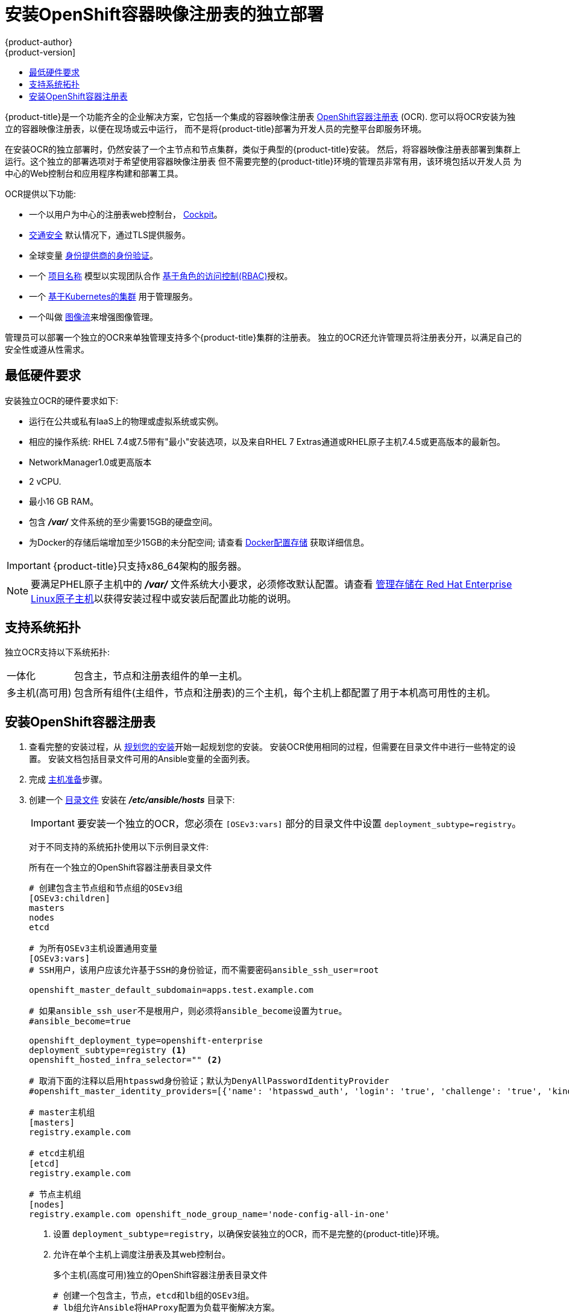 [[install-config-installing-stand-alone-registry]]
= 安装OpenShift容器映像注册表的独立部署
{product-author}
{product-version]
:data-uri:
:icons:
:experimental:
:toc: macro
:toc-title:
:prewrap!:

toc::[]

{product-title}是一个功能齐全的企业解决方案，它包括一个集成的容器映像注册表
xref:../architecture/infrastructure_components/image_registry.adoc#integrated-openshift-registry
[OpenShift容器注册表] (OCR). 您可以将OCR安装为独立的容器映像注册表，以便在现场或云中运行，
而不是将{product-title}部署为开发人员的完整平台即服务环境。

在安装OCR的独立部署时，仍然安装了一个主节点和节点集群，类似于典型的{product-title}安装。
然后，将容器映像注册表部署到集群上运行。这个独立的部署选项对于希望使用容器映像注册表
但不需要完整的{product-title}环境的管理员非常有用，该环境包括以开发人员
为中心的Web控制台和应用程序构建和部署工具。

OCR提供以下功能:

- 一个以用户为中心的注册表web控制台， link:http://cockpit-project.org/[Cockpit]。
- xref:../install_config/registry/securing_and_exposing_registry.adoc#securing-the-registry[交通安全]
默认情况下，通过TLS提供服务。
- 全球变量
xref:../install_config/configuring_authentication.adoc#install-config-configuring-authentication[身份提供商的身份验证]。
- 一个
xref:../architecture/core_concepts/projects_and_users.adoc#architecture-core-concepts-projects-and-users[项目名称]
模型以实现团队合作
xref:../architecture/additional_concepts/authorization.adoc#architecture-additional-concepts-authorization[基于角色的访问控制(RBAC)]授权。
- 一个
xref:../architecture/infrastructure_components/kubernetes_infrastructure.adoc#architecture-infrastructure-components-kubernetes-infrastructure[基于Kubernetes的集群]
用于管理服务。
- 一个叫做
xref:../architecture/core_concepts/builds_and_image_streams.adoc#image-streams[图像流]来增强图像管理。

管理员可以部署一个独立的OCR来单独管理支持多个{product-title}集群的注册表。
独立的OCR还允许管理员将注册表分开，以满足自己的安全性或遵从性需求。

[[registry-minimum-hardware-requirements]]
== 最低硬件要求

安装独立OCR的硬件要求如下:

- 运行在公共或私有IaaS上的物理或虚拟系统或实例。
- 相应的操作系统:
ifdef::openshift-origin[]
Fedora 21, CentOS 7.4, or
endif::[]
RHEL 7.4或7.5带有"最小"安装选项，以及来自RHEL 7 Extras通道或RHEL原子主机7.4.5或更高版本的最新包。
- NetworkManager1.0或更高版本
- 2 vCPU.
- 最小16 GB RAM。
- 包含 *_/var/_* 文件系统的至少需要15GB的硬盘空间。
- 为Docker的存储后端增加至少15GB的未分配空间;
请查看
xref:host_preparation.adoc#configuring-docker-storage[Docker配置存储]
获取详细信息。

[IMPORTANT]
====
{product-title}只支持x86_64架构的服务器。
====

[NOTE]
====
要满足PHEL原子主机中的 *_/var/_* 文件系统大小要求，必须修改默认配置。请查看
https://access.redhat.com/documentation/en/red-hat-enterprise-linux-atomic-host/version-7/getting-started-with-containers/#managing_storage_in_red_hat_enterprise_linux_atomic_host[管理存储在
Red Hat Enterprise Linux原子主机]以获得安装过程中或安装后配置此功能的说明。
====

[[registry-supported-system-topologies]]
== 支持系统拓扑

独立OCR支持以下系统拓扑:

[horizontal]
一体化::
包含主，节点和注册表组件的单一主机。
多主机(高可用)::
包含所有组件(主组件，节点和注册表)的三个主机，每个主机上都配置了用于本机高可用性的主机。

[[registry-installing]]
== 安装OpenShift容器注册表

. 查看完整的安装过程，从
xref:index.adoc#install-planning[规划您的安装]开始一起规划您的安装。
安装OCR使用相同的过程，但需要在目录文件中进行一些特定的设置。
安装文档包括目录文件可用的Ansible变量的全面列表。

. 完成
xref:host_preparation.adoc#install-config-install-host-preparation[主机准备]步骤。

. 创建一个
xref:../install/configuring_inventory_file.adoc#install-config-configuring-inventory-file[目录文件]
安装在 *_/etc/ansible/hosts_* 目录下:
+
[IMPORTANT]
====
要安装一个独立的OCR，您必须在 `[OSEv3:vars]` 部分的目录文件中设置 `deployment_subtype=registry`。
====
+
对于不同支持的系统拓扑使用以下示例目录文件:
+
.所有在一个独立的OpenShift容器注册表目录文件
----
# 创建包含主节点组和节点组的OSEv3组
[OSEv3:children]
masters
nodes
etcd

# 为所有OSEv3主机设置通用变量
[OSEv3:vars]
# SSH用户，该用户应该允许基于SSH的身份验证，而不需要密码ansible_ssh_user=root

openshift_master_default_subdomain=apps.test.example.com

# 如果ansible_ssh_user不是根用户，则必须将ansible_become设置为true。
#ansible_become=true

openshift_deployment_type=openshift-enterprise
deployment_subtype=registry <1>
openshift_hosted_infra_selector="" <2>

# 取消下面的注释以启用htpasswd身份验证；默认为DenyAllPasswordIdentityProvider
#openshift_master_identity_providers=[{'name': 'htpasswd_auth', 'login': 'true', 'challenge': 'true', 'kind': 'HTPasswdPasswordIdentityProvider'}]

# master主机组
[masters]
registry.example.com

# etcd主机组
[etcd]
registry.example.com

# 节点主机组
[nodes]
registry.example.com openshift_node_group_name='node-config-all-in-one'
----
<1> 设置 `deployment_subtype=registry`，以确保安装独立的OCR，而不是完整的{product-title}环境。
<2> 允许在单个主机上调度注册表及其web控制台。
+
.多个主机(高度可用)独立的OpenShift容器注册表目录文件
----
# 创建一个包含主，节点，etcd和lb组的OSEv3组。
# lb组允许Ansible将HAProxy配置为负载平衡解决方案。
# 如果您的负载平衡器是预先配置好的，请注释lb out。
[OSEv3:children]
masters
nodes
etcd
lb

# 为所有OSEv3主机设置通用变量
[OSEv3:vars]
ansible_ssh_user=root
openshift_deployment_type=openshift-enterprise
deployment_subtype=registry <1>

openshift_master_default_subdomain=apps.test.example.com

# 取消下面的注释以启用htpasswd身份验证;默认为
# DenyAllPasswordIdentityProvider.
#openshift_master_identity_providers=[{'name': 'htpasswd_auth', 'login': 'true', 'challenge': 'true', 'kind': 'HTPasswdPasswordIdentityProvider'}]

# 带有可选负载平衡器的本机高可用性集群方法。
# 如果没有定义lb组，安装程序假定已经预先配置了负载平衡器。对于安装，
# openshift_master_cluster_hostname的值必须解析为负载均衡器，
# 如果没有负载均衡器，则解析为清单中定义的一个或所有主机。
openshift_master_cluster_method=native
openshift_master_cluster_hostname=openshift-internal.example.com
openshift_master_cluster_public_hostname=openshift-cluster.example.com

# 应用更新的node-config-compute组默认值
openshift_node_groups=[{'name': 'node-config-compute', 'labels': ['node-role.kubernetes.io/compute=true'], 'edits': [{'key': 'kubeletArguments.pods-per-core','value': ['20']}, {'key': 'kubeletArguments.max-pods','value': ['250']}, {'key': 'kubeletArguments.image-gc-high-threshold', 'value':['90']}, {'key': 'kubeletArguments.image-gc-low-threshold', 'value': ['80']}]}]

# 在主机上启用ntp，以确保正确的故障转移
openshift_clock_enabled=true

# master主机组
[masters]
master1.example.com
master2.example.com
master3.example.com

# etcd主机组
[etcd]
etcd1.example.com
etcd2.example.com
etcd3.example.com

# 指定负载平衡器主机
[lb]
lb.example.com

# 节点的主机组，包括区域信息
[nodes]
master[1:3].example.com openshift_node_group_name='node-config-master-infra'
node1.example.com       openshift_node_group_name='node-config-compute'
node2.example.com       openshift_node_group_name='node-config-compute'
----
<1> 设置 `deployment_subtype=registry`，以确保安装独立的OCR，而不是完整的{product-title}环境。

. 安装独立的OCR。这个过程类似于完整的
xref:index.adoc#install-planning[集群安装]过程。
+
[IMPORTANT]
====
运行Ansible playbook的主机在目录文件中每个主机必须至少有75MiB的空闲内存。
====
+
.. 在部署新集群之前，请切换到集群目录并运行 *_prerequisites.yml_* playbooks:
+
----
$ cd /usr/share/ansible/openshift-ansible
$ ansible-playbook  [-i /path/to/inventory] \ <1>
    playbooks/prerequisites.yml
----
<1> 如果您的目录文件不在 *_/etc/ansible/hosts_* 目录中，请指定 `-i` 和目录文件的路径。
+
你只能运行这个playbooks一次。

.. 要启动安装，请切换到playbook目录并运行 *_deploy_cluster.yml_* playbook:
+
----
$ cd /usr/share/ansible/openshift-ansible
$ ansible-playbook  [-i /path/to/inventory] \ <1>
    playbooks/deploy_cluster.yml
----
<1> 如果您的目录文件不在 *_/etc/ansible/hosts_* 目录中，
请指定 `-i` 和目录文件的路径。
